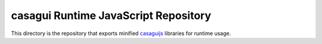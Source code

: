 casagui Runtime JavaScript Repository
=====================================

This directory is the repository that exports minified `casaguijs <https://github.com/casangi/casagui/tree/main/casaguijs>`_ libraries for runtime usage.


